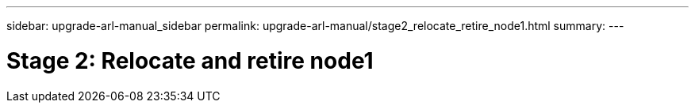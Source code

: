 ---
sidebar: upgrade-arl-manual_sidebar
permalink: upgrade-arl-manual/stage2_relocate_retire_node1.html
summary:
---

= Stage 2: Relocate and retire node1
:hardbreaks:
:nofooter:
:icons: font
:linkattrs:
:imagesdir: ./media/

[.lead]
// COPIED FROM 9.8 GUIDE...CHECK FOR REUSE, THEN REMOVE THIS COMMENT
